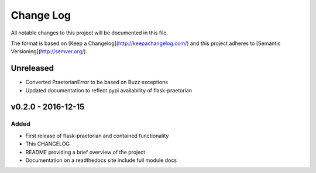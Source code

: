 ************
 Change Log
************

All notable changes to this project will be documented in this file.

The format is based on [Keep a Changelog](http://keepachangelog.com/)
and this project adheres to [Semantic Versioning](http://semver.org/).

Unreleased
----------
- Converted PraetorianError to be based on Buzz exceptions
- Updated documentation to reflect pypi availability of flask-praetorian

v0.2.0 - 2016-12-15
-------------------

Added
.....
- First release of flask-praetorian and contained functionality
- This CHANGELOG
- README providing a brief overview of the project
- Documentation on a readthedocs site include full module docs
